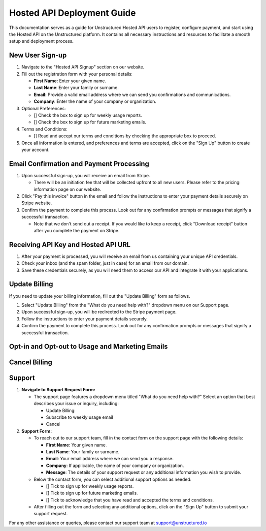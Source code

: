 Hosted API Deployment Guide
===========================

This documentation serves as a guide for Unstructured Hosted API users to register, configure payment, and start using the Hosted API on the Unstructured platform. It contains all necessary instructions and resources to facilitate a smooth setup and deployment process.

New User Sign-up
----------------

#. Navigate to the "Hosted API Signup" section on our website.
#. Fill out the registration form with your personal details:

   - **First Name**: Enter your given name.
   - **Last Name**: Enter your family or surname.
   - **Email**: Provide a valid email address where we can send you confirmations and communications.
   - **Company**: Enter the name of your company or organization.

#. Optional Preferences:

   - [] Check the box to sign up for weekly usage reports.
   - [] Check the box to sign up for future marketing emails.

#. Terms and Conditions:

   - [] Read and accept our terms and conditions by checking the appropriate box to proceed.

#. Once all information is entered, and preferences and terms are accepted, click on the "Sign Up" button to create your account.

.. image:: imgs/paid_api/sign_up_placeholder.png
  :align: center
  :alt: Sign Up Form


Email Confirmation and Payment Processing
-----------------------------------------

#. Upon successful sign-up, you will receive an email from Stripe.

   - There will be an initiation fee that will be collected upfront to all new users. Please refer to the pricing information page on our website.
#. Click "Pay this invoice" button in the email and follow the instructions to enter your payment details securely on Stripe website.
#. Confirm the payment to complete this process. Look out for any confirmation prompts or messages that signify a successful transaction.

   - Note that we don't send out a receipt. If you would like to keep a receipt, click "Download receipt" button after you complete the payment on Stripe.


Receiving API Key and Hosted API URL
------------------------------------

#. After your payment is processed, you will receive an email from us containing your unique API credentials.
#. Check your inbox (and the spam folder, just in case) for an email from our domain.
#. Save these credentials securely, as you will need them to access our API and integrate it with your applications.


Update Billing
--------------

If you need to update your billing information, fill out the "Update Billing" form as follows.

#. Select "Update Billing" from the "What do you need help with?" dropdown menu on our Support page.
#. Upon successful sign-up, you will be redirected to the Stripe payment page.
#. Follow the instructions to enter your payment details securely.
#. Confirm the payment to complete this process. Look out for any confirmation prompts or messages that signify a successful transaction.

.. image:: imgs/paid_api/update_billing.png
  :align: center
  :alt: Update Billing


Opt-in and Opt-out to Usage and Marketing Emails
------------------------------------------------



Cancel Billing
--------------


Support
-------

#. **Navigate to Support Request Form:**

   - The support page features a dropdown menu titled "What do you need help with?" Select an option that best describes your issue or inquiry, including:

     - Update Billing
     - Subscribe to weekly usage email
     - Cancel

#. **Support Form:**

   - To reach out to our support team, fill in the contact form on the support page with the following details:

     - **First Name**: Your given name.
     - **Last Name**: Your family or surname.
     - **Email**: Your email address where we can send you a response.
     - **Company**: If applicable, the name of your company or organization.
     - **Message**: The details of your support request or any additional information you wish to provide.

   - Below the contact form, you can select additional support options as needed:

     - [] Tick to sign up for weekly usage reports.
     - [] Tick to sign up for future marketing emails.
     - [] Tick to acknowledge that you have read and accepted the terms and conditions.

   - After filling out the form and selecting any additional options, click on the "Sign Up" button to submit your support request.

.. image:: imgs/paid_api/support.png
  :align: center
  :alt: Support Form


For any other assistance or queries, please contact our support team at `support@unstructured.io <mailto:support@unstructured.io>`_

